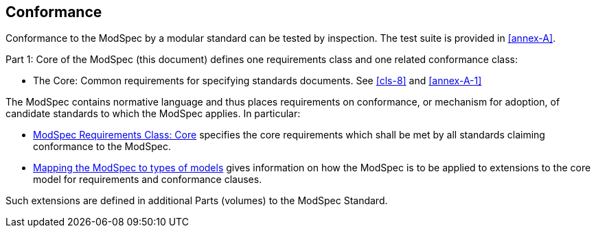 [[cls-2]]
== Conformance

Conformance to the ModSpec by a modular standard 
can be tested by inspection. The test suite is provided in <<annex-A>>.

Part 1: Core of the ModSpec (this document) defines one requirements class and one related conformance class:

* The Core: Common requirements for specifying standards documents. See <<cls-8>> and <<annex-A-1>>

The ModSpec contains normative language and thus places requirements on
conformance, or mechanism for adoption, of candidate standards to which the ModSpec
applies. In particular:

* <<cls-8,ModSpec Requirements Class: Core>> specifies the core requirements which shall be met by all 
standards claiming conformance to the ModSpec.
* <<cls-9,Mapping the ModSpec to types of models>> gives information on how the ModSpec is to be applied to extensions to the core model for requirements and
conformance clauses.

Such extensions are defined in additional Parts (volumes) to the ModSpec Standard.
